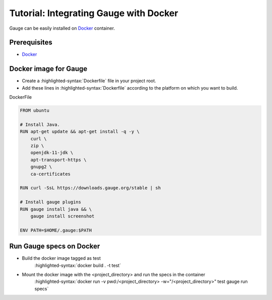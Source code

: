 .. meta::
    :description: A tutorial on how to install Gauge in Docker
    :keywords: testing gauge docker automation
.. role:: heading

.. cssclass:: topic

:heading:`Tutorial: Integrating Gauge with Docker`
==================================================

Gauge can be easily installed on `Docker <https://www.docker.com/what-docker>`__ container.

Prerequisites
-------------

-  `Docker <https://docs.docker.com/engine/installation/>`__

Docker image for Gauge
----------------------

-  Create a :highlighted-syntax:`Dockerfile` file in your project root.
-  Add these lines in :highlighted-syntax:`Dockerfile` according to the platform on which
   you want to build.

.. cssclass:: example

DockerFile

.. code-block:: yaml

    FROM ubuntu

    # Install Java.
    RUN apt-get update && apt-get install -q -y \
        curl \
        zip \
        openjdk-11-jdk \
        apt-transport-https \
        gnupg2 \
        ca-certificates

    RUN curl -SsL https://downloads.gauge.org/stable | sh

    # Install gauge plugins
    RUN gauge install java && \
        gauge install screenshot

    ENV PATH=$HOME/.gauge:$PATH

Run Gauge specs on Docker
-------------------------

- Build the docker image tagged as test
    :highlighted-syntax:`docker build . -t test`

- Mount the docker image with the <project_directory> and run the specs in the container
    :highlighted-syntax:`docker run -v pwd:/<project_directory> -w="/<project_directory>" test gauge run specs`
